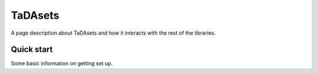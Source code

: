 TaDAsets
======================================

A page description about TaDAsets and how it interacts with the rest of the libraries.




Quick start
--------------

Some basic information on getting set up.
